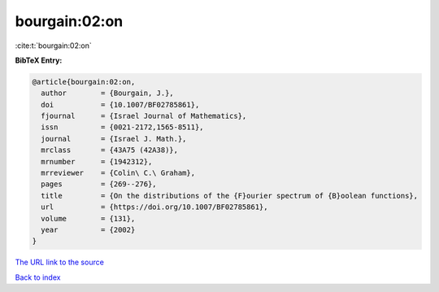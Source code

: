 bourgain:02:on
==============

:cite:t:`bourgain:02:on`

**BibTeX Entry:**

.. code-block:: bibtex

   @article{bourgain:02:on,
     author        = {Bourgain, J.},
     doi           = {10.1007/BF02785861},
     fjournal      = {Israel Journal of Mathematics},
     issn          = {0021-2172,1565-8511},
     journal       = {Israel J. Math.},
     mrclass       = {43A75 (42A38)},
     mrnumber      = {1942312},
     mrreviewer    = {Colin\ C.\ Graham},
     pages         = {269--276},
     title         = {On the distributions of the {F}ourier spectrum of {B}oolean functions},
     url           = {https://doi.org/10.1007/BF02785861},
     volume        = {131},
     year          = {2002}
   }
`The URL link to the source <https://doi.org/10.1007/BF02785861>`_


`Back to index <../By-Cite-Keys.html>`_
